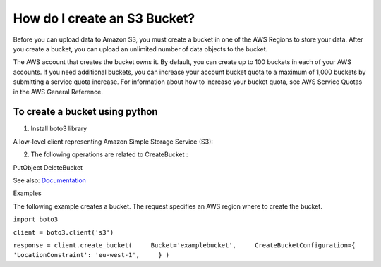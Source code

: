 How do I create an S3 Bucket?
=============================

|checkout|

Before you can upload data to Amazon S3, you must create a bucket in one
of the AWS Regions to store your data. After you create a bucket, you
can upload an unlimited number of data objects to the bucket.

The AWS account that creates the bucket owns it. By default, you can
create up to 100 buckets in each of your AWS accounts. If you need
additional buckets, you can increase your account bucket quota to a
maximum of 1,000 buckets by submitting a service quota increase. For
information about how to increase your bucket quota, see AWS Service
Quotas in the AWS General Reference.

To create a bucket using python
-------------------------------

1. Install boto3 library

A low-level client representing Amazon Simple Storage Service (S3):

2. The following operations are related to CreateBucket :

PutObject DeleteBucket

See also:
`Documentation <https://docs.aws.amazon.com/AmazonS3/latest/API/API_CreateBucket.html>`__

Examples

The following example creates a bucket. The request specifies an AWS
region where to create the bucket.

``import boto3``

``client = boto3.client('s3')``

``response = client.create_bucket(     Bucket='examplebucket',     CreateBucketConfiguration={         'LocationConstraint': 'eu-west-1',     } )``

.. |checkout| image:: https://forthebadge.com/images/badges/check-it-out.svg
  :target: https://github.com/HarshCasper/Rotten-Scripts/tree/master/Python/S3_Bucket_Creator/

